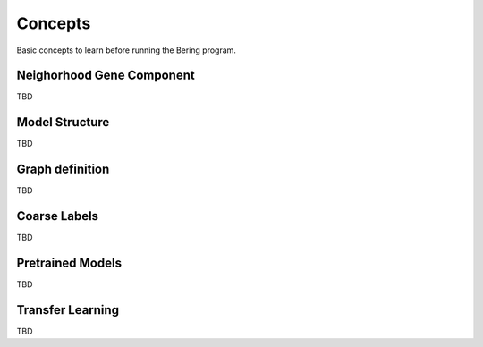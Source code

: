 Concepts
============
Basic concepts to learn before running the Bering program.

Neighorhood Gene Component
--------------------------
TBD

Model Structure
----------------
TBD 

Graph definition
-----------------
TBD 

Coarse Labels
-------------
TBD

Pretrained Models
-----------------
TBD

Transfer Learning
-----------------
TBD

